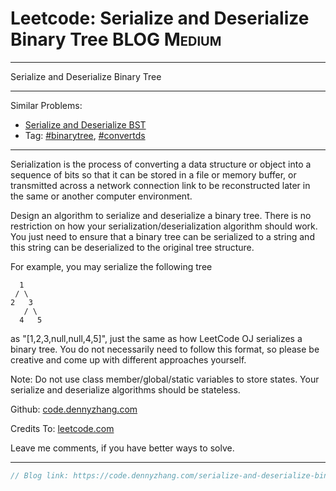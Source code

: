 * Leetcode: Serialize and Deserialize Binary Tree               :BLOG:Medium:
#+STARTUP: showeverything
#+OPTIONS: toc:nil \n:t ^:nil creator:nil d:nil
:PROPERTIES:
:type:     binarytree, convertds
:END:
---------------------------------------------------------------------
Serialize and Deserialize Binary Tree
---------------------------------------------------------------------
#+BEGIN_HTML
<a href="https://github.com/dennyzhang/code.dennyzhang.com"><img align="right" width="200" height="183" src="https://www.dennyzhang.com/wp-content/uploads/denny/watermark/github.png" /></a>
#+END_HTML
Similar Problems:
- [[https://code.dennyzhang.com/serialize-and-deserialize-bst][Serialize and Deserialize BST]]
- Tag: [[https://code.dennyzhang.com/tag/binarytree][#binarytree]], [[https://code.dennyzhang.com/tag/convertds][#convertds]]
---------------------------------------------------------------------
Serialization is the process of converting a data structure or object into a sequence of bits so that it can be stored in a file or memory buffer, or transmitted across a network connection link to be reconstructed later in the same or another computer environment.

Design an algorithm to serialize and deserialize a binary tree. There is no restriction on how your serialization/deserialization algorithm should work. You just need to ensure that a binary tree can be serialized to a string and this string can be deserialized to the original tree structure.

For example, you may serialize the following tree
#+BEGIN_EXAMPLE
    1
   / \
  2   3
     / \
    4   5
#+END_EXAMPLE
as "[1,2,3,null,null,4,5]", just the same as how LeetCode OJ serializes a binary tree. You do not necessarily need to follow this format, so please be creative and come up with different approaches yourself.

Note: Do not use class member/global/static variables to store states. Your serialize and deserialize algorithms should be stateless.

Github: [[https://github.com/dennyzhang/code.dennyzhang.com/tree/master/problems/serialize-and-deserialize-binary-tree][code.dennyzhang.com]]

Credits To: [[https://leetcode.com/problems/serialize-and-deserialize-binary-tree/description/][leetcode.com]]

Leave me comments, if you have better ways to solve.
---------------------------------------------------------------------

#+BEGIN_SRC go
// Blog link: https://code.dennyzhang.com/serialize-and-deserialize-binary-tree

#+END_SRC

#+BEGIN_HTML
<div style="overflow: hidden;">
<div style="float: left; padding: 5px"> <a href="https://www.linkedin.com/in/dennyzhang001"><img src="https://www.dennyzhang.com/wp-content/uploads/sns/linkedin.png" alt="linkedin" /></a></div>
<div style="float: left; padding: 5px"><a href="https://github.com/dennyzhang"><img src="https://www.dennyzhang.com/wp-content/uploads/sns/github.png" alt="github" /></a></div>
<div style="float: left; padding: 5px"><a href="https://www.dennyzhang.com/slack" target="_blank" rel="nofollow"><img src="https://slack.dennyzhang.com/badge.svg" alt="slack"/></a></div>
</div>
#+END_HTML
